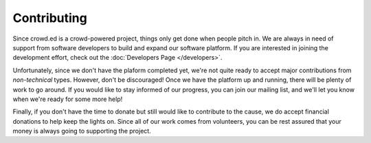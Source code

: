 Contributing
============

Since crowd.ed is a crowd-powered project, things only get done when people pitch in.  We are always
in need of support from software developers to build and expand our software platform.  If you
are interested in joining the development effort, check out the :doc:`Developers Page </developers>`.

Unfortunately, since we don't have the plaform completed yet, we're not quite ready to accept
major contributions from *non-technical* types.  However, don't be discouraged!  Once we have the
platform up and running, there will be plenty of work to go around.  If you would like to stay
informed of our progress, you can join our mailing list, and we'll let you know when we're ready
for some more help!

Finally, if you don't have the time to donate but still would like to contribute to the cause,
we do accept financial donations to help keep the lights on.  Since all of our work comes from
volunteers, you can be rest assured that your money is always going to supporting the project.

.. todo::
   Add donate button

.. todo::
   Add page showing where money is going.  We say this is an open project, so let's act like it.
